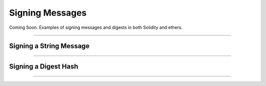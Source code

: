 Signing Messages
****************

Coming Soon. Examples of signing messages and digests in both
Solidity and ethers.

-----

Signing a String Message
========================

.. code-block:: javascript
    :caption: *Solidity Contract*

    stuff

.. code-block:: javascript
    :caption: *JavaScript*

    stuff

-----

Signing a Digest Hash
=====================

.. code-block:: javascript
    :caption: *Solidity Contract*

    stuff

.. code-block:: javascript
    :caption: *JavaScript*

    stuff

-----

.. EOF
